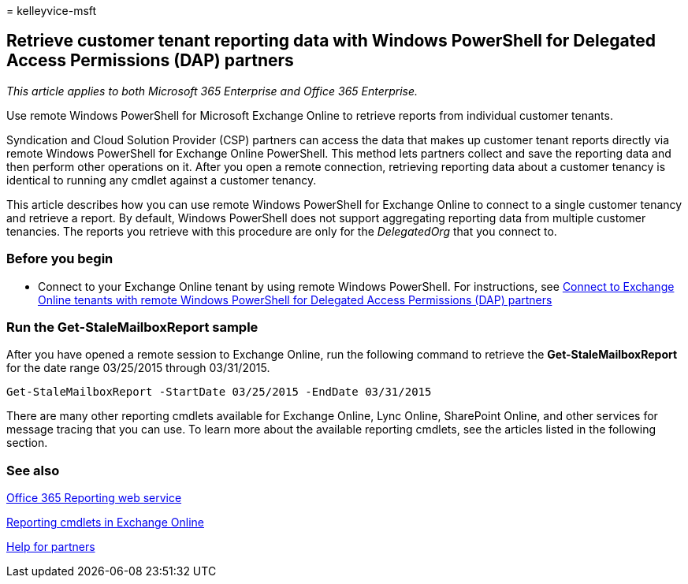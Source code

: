 = 
kelleyvice-msft

== Retrieve customer tenant reporting data with Windows PowerShell for Delegated Access Permissions (DAP) partners

_This article applies to both Microsoft 365 Enterprise and Office 365
Enterprise._

Use remote Windows PowerShell for Microsoft Exchange Online to retrieve
reports from individual customer tenants.

Syndication and Cloud Solution Provider (CSP) partners can access the
data that makes up customer tenant reports directly via remote Windows
PowerShell for Exchange Online PowerShell. This method lets partners
collect and save the reporting data and then perform other operations on
it. After you open a remote connection, retrieving reporting data about
a customer tenancy is identical to running any cmdlet against a customer
tenancy.

This article describes how you can use remote Windows PowerShell for
Exchange Online to connect to a single customer tenancy and retrieve a
report. By default, Windows PowerShell does not support aggregating
reporting data from multiple customer tenancies. The reports you
retrieve with this procedure are only for the _DelegatedOrg_ that you
connect to.

=== Before you begin

* Connect to your Exchange Online tenant by using remote Windows
PowerShell. For instructions, see
link:/powershell/exchange/connect-to-exchange-online-powershell[Connect
to Exchange Online tenants with remote Windows PowerShell for Delegated
Access Permissions (DAP) partners]

=== Run the Get-StaleMailboxReport sample

After you have opened a remote session to Exchange Online, run the
following command to retrieve the *Get-StaleMailboxReport* for the date
range 03/25/2015 through 03/31/2015.

[source,powershell]
----
Get-StaleMailboxReport -StartDate 03/25/2015 -EndDate 03/31/2015
----

There are many other reporting cmdlets available for Exchange Online,
Lync Online, SharePoint Online, and other services for message tracing
that you can use. To learn more about the available reporting cmdlets,
see the articles listed in the following section.

=== See also

link:/previous-versions/office/developer/o365-enterprise-developers/jj984325(v=office.15)[Office
365 Reporting web service]

link:/powershell/module/exchange/get-csclientdevicedetailreport[Reporting
cmdlets in Exchange Online]

https://go.microsoft.com/fwlink/p/?LinkID=533477[Help for partners]
